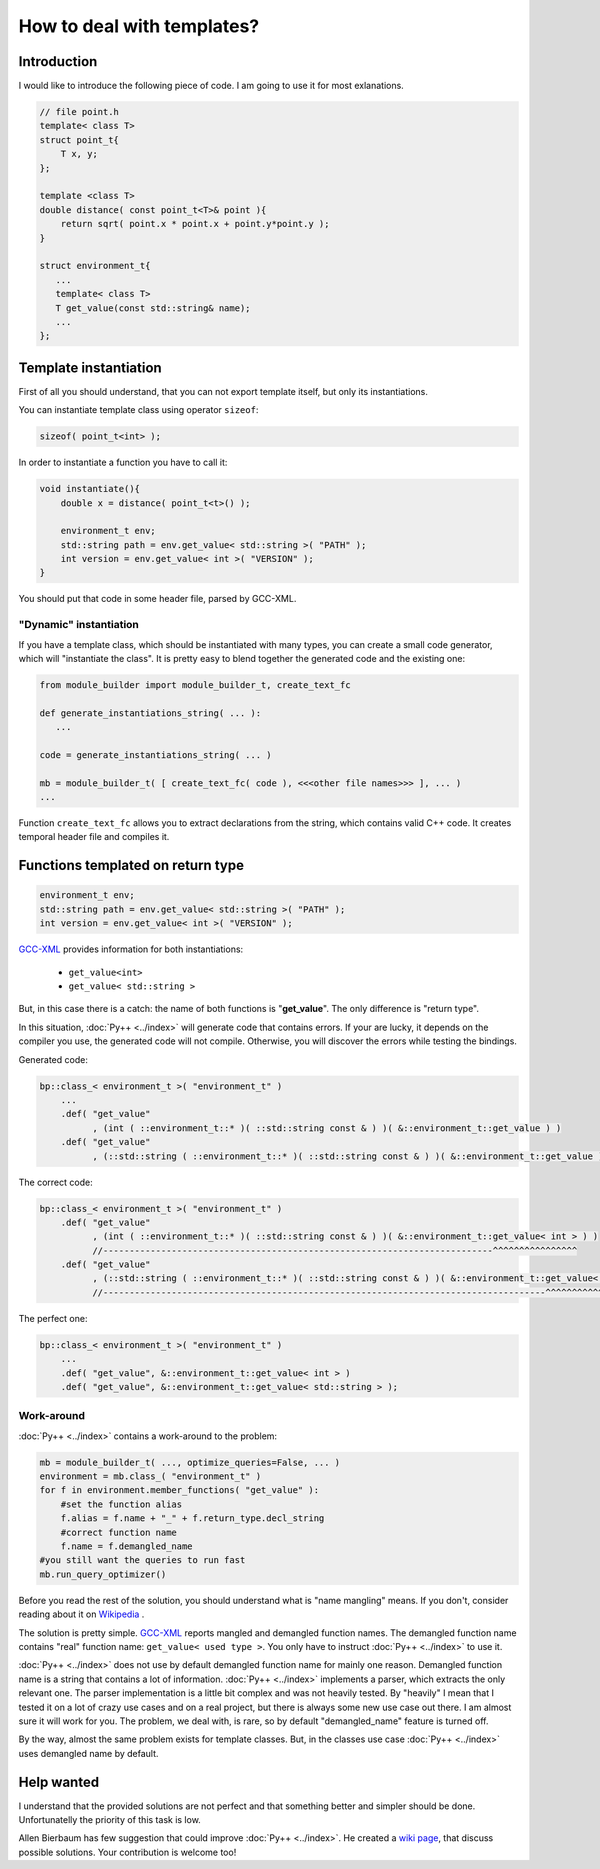 ===========================
How to deal with templates?
===========================

------------
Introduction
------------

I would like to introduce the following piece of code. I am going to use it for most exlanations.

.. code-block:: c++

   // file point.h
   template< class T>
   struct point_t{
       T x, y;
   };

   template <class T>
   double distance( const point_t<T>& point ){
       return sqrt( point.x * point.x + point.y*point.y );
   }

   struct environment_t{
      ...
      template< class T>
      T get_value(const std::string& name);
      ...
   };

----------------------
Template instantiation
----------------------

First of all you should understand, that you can not export template itself, but
only its instantiations.

You can instantiate template class using operator ``sizeof``:

.. code-block:: c++

   sizeof( point_t<int> );


In order to instantiate a function you have to call it:

.. code-block:: c++

   void instantiate(){
       double x = distance( point_t<t>() );

       environment_t env;
       std::string path = env.get_value< std::string >( "PATH" );
       int version = env.get_value< int >( "VERSION" );
   }

You should put that code in some header file, parsed by GCC-XML.

"Dynamic" instantiation
-----------------------
If you have a template class, which should be instantiated with many types, you
can create a small code generator, which will "instantiate the class". It is
pretty easy to blend together the generated code and the existing one:

.. code-block:: python

   from module_builder import module_builder_t, create_text_fc

   def generate_instantiations_string( ... ):
      ...

   code = generate_instantiations_string( ... )

   mb = module_builder_t( [ create_text_fc( code ), <<<other file names>>> ], ... )
   ...

Function ``create_text_fc`` allows you to extract declarations from the string,
which contains valid C++ code. It creates temporal header file and compiles it.

----------------------------------
Functions templated on return type
----------------------------------

.. code-block:: c++

   environment_t env;
   std::string path = env.get_value< std::string >( "PATH" );
   int version = env.get_value< int >( "VERSION" );


`GCC-XML`_ provides information for both instantiations:

    * ``get_value<int>``

    * ``get_value< std::string >``

But, in this case there is a catch: the name of both functions is "**get_value**".
The only difference is "return type".

In this situation, :doc:`Py++ <../index>` will generate code that contains errors. If your are
lucky, it depends on the compiler you use, the generated code will not compile.
Otherwise, you will discover the errors while testing the bindings.

Generated code:

.. code-block:: c++

  bp::class_< environment_t >( "environment_t" )
      ...
      .def( "get_value"
            , (int ( ::environment_t::* )( ::std::string const & ) )( &::environment_t::get_value ) )
      .def( "get_value"
            , (::std::string ( ::environment_t::* )( ::std::string const & ) )( &::environment_t::get_value ) );

The correct code:

.. code-block:: c++

  bp::class_< environment_t >( "environment_t" )
      .def( "get_value"
            , (int ( ::environment_t::* )( ::std::string const & ) )( &::environment_t::get_value< int > ) )
            //--------------------------------------------------------------------------^^^^^^^^^^^^^^^^
      .def( "get_value"
            , (::std::string ( ::environment_t::* )( ::std::string const & ) )( &::environment_t::get_value< std::string > ) );
            //------------------------------------------------------------------------------------^^^^^^^^^^^^^^^^^^^^^^^^

The perfect one:

.. code-block:: c++

  bp::class_< environment_t >( "environment_t" )
      ...
      .def( "get_value", &::environment_t::get_value< int > )
      .def( "get_value", &::environment_t::get_value< std::string > );


Work-around
-----------

:doc:`Py++ <../index>` contains a work-around to the problem:

.. code-block:: python

   mb = module_builder_t( ..., optimize_queries=False, ... )
   environment = mb.class_( "environment_t" )
   for f in environment.member_functions( "get_value" ):
       #set the function alias
       f.alias = f.name + "_" + f.return_type.decl_string
       #correct function name
       f.name = f.demangled_name
   #you still want the queries to run fast
   mb.run_query_optimizer()

Before you read the rest of the solution, you should understand what is
"name mangling" means. If you don't, consider reading about it on `Wikipedia`__ .

.. __ : http://en.wikipedia.org/wiki/Name_mangling

The solution is pretty simple. `GCC-XML`_ reports mangled and demangled function
names. The demangled function name contains "real" function name:
``get_value< used type >``. You only have to instruct :doc:`Py++ <../index>` to use it.

:doc:`Py++ <../index>` does not use by default demangled function name for mainly one reason.
Demangled function name is a string that contains a lot of information. :doc:`Py++ <../index>`
implements a parser, which extracts the only relevant one. The parser
implementation is a little bit complex and was not heavily tested. By "heavily" I
mean that I tested it on a lot of crazy use cases and on a real project, but
there is always some new use case out there. I am almost sure it will work for
you. The problem, we deal with, is rare, so by default "demangled_name"
feature is turned off.

By the way, almost the same problem exists for template classes. But, in the
classes use case :doc:`Py++ <../index>` uses demangled name by default.

-----------
Help wanted
-----------
I understand that the provided solutions are not perfect and that something
better and simpler should be done. Unfortunatelly the priority of this task is
low.

Allen Bierbaum has few suggestion that could improve :doc:`Py++ <../index>`. He created a
`wiki page`_, that discuss possible solutions. Your contribution is welcome too!

.. _`wiki page` : https://realityforge.vrsource.org/view/PyppApi/TemplateSupport



.. _`Boost.Python`: http://www.boost.org/libs/python/doc/index.html
.. _`Python`: http://www.python.org
.. _`GCC-XML`: http://www.gccxml.org
